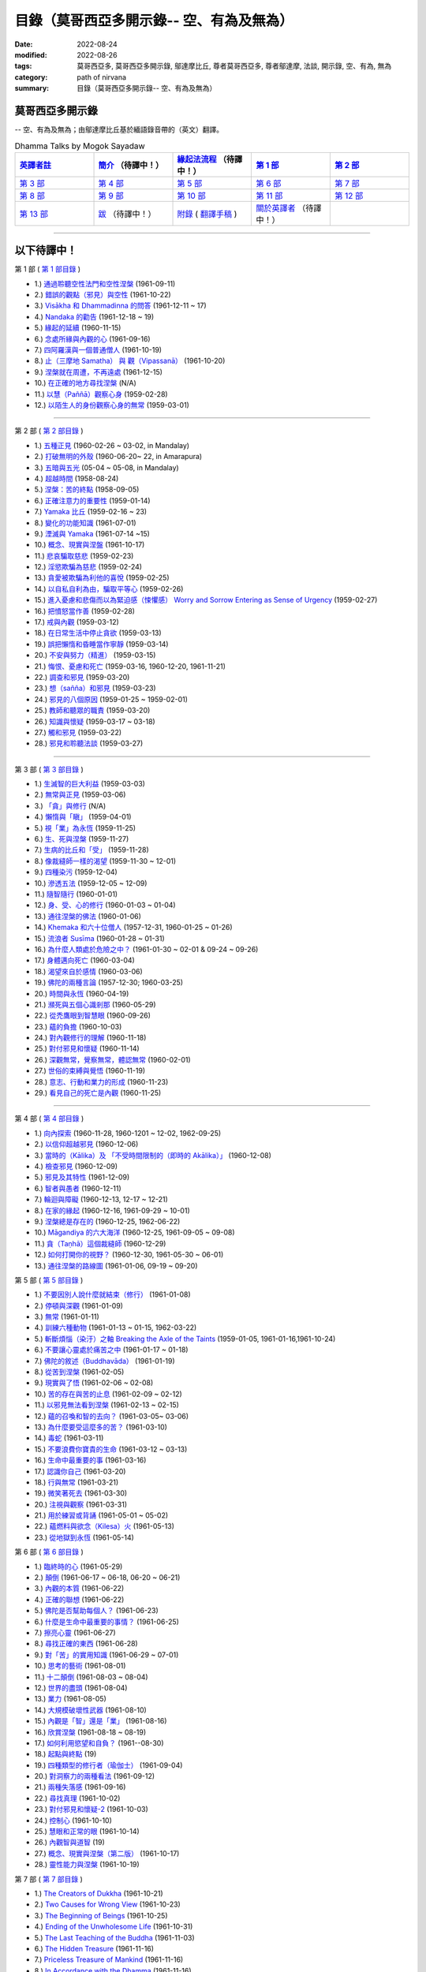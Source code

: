 ============================================
目錄（莫哥西亞多開示錄-- 空、有為及無為）
============================================

:date: 2022-08-24
:modified: 2022-08-26
:tags: 莫哥西亞多, 莫哥西亞多開示錄, 鄔達摩比丘, 尊者莫哥西亞多, 尊者鄔達摩, 法談, 開示錄, 空、有為, 無為
:category: path of nirvana
:summary: 目錄（莫哥西亞多開示錄-- 空、有為及無為）


莫哥西亞多開示錄
~~~~~~~~~~~~~~~~~~~

-- 空、有為及無為；由鄔達摩比丘基於緬語錄音帶的（英文）翻譯。

.. list-table:: Dhamma Talks by Mogok Sayadaw
   :widths: 20 20 20 20 20
   :header-rows: 1

   * - `英譯者註 <{filename}translator-notes-han%zh.rst>`__
     - `簡介 <{filename}introduction-han%zh.rst>`__  （待譯中！）
     - `緣起法流程 <{filename}da-process-han%zh.rst>`__ （待譯中！）
     - `第 1 部`_
     - `第 2 部`_ 
   * - `第 3 部`_
     - `第 4 部`_
     - `第 5 部`_
     - `第 6 部`_
     - `第 7 部`_
   * - `第 8 部`_
     - `第 9 部`_
     - `第 10 部`_
     - `第 11 部`_
     - `第 12 部`_
   * - `第 13 部`_
     - `跋 <{filename}postscript-han%zh.rst>`__ （待譯中！）
     - `附錄 <{filename}appendix-han%zh.rst>`__ ( `翻譯手稿 <{filename}../dhamma-talks-by-mogok-sayadaw/translation-manuscript%zh.rst>`__ )
     - `關於英譯者`_  （待譯中！）
     - 

---------------------------

以下待譯中！
~~~~~~~~~~~~~~

_`第 1 部` ( `第 1 部目錄 <{filename}pt01-content-of-part01-han%zh.rst>`_ )

- 1.) `通過聆聽空性法門和空性涅槃 <{filename}pt01-01-emptiness-dhamma-and-emptiness-nibbana-han%zh.rst>`_ (1961-09-11)

- 2.) `錯誤的觀點（邪見）與空性 <{filename}pt01-02-wrong-view-and-emptiness-han%zh.rst>`_ (1961-10-22)

- 3.) `Visākha 和 Dhammadinna 的問答 <{filename}pt01-03-questions-and-answers-by-visakha-and-dhammadinna-han%zh.rst>`_ (1961-12-11 ~ 17)

- 4.) `Nandaka 的勸告 <{filename}pt01-04-nandaka-s-exhortation-han%zh.rst>`_ (1961-12-18 ~ 19)

- 5.) `緣起的延續 <{filename}pt01-05-continuation-of-dependent-arising-han%zh.rst>`_ (1960-11-15)

- 6.) `念處所緣與內觀的心 <{filename}pt01-06-satipathana-objects-and-the-contemplative-mind-han%zh.rst>`_ (1961-09-16)

- 7.) `四阿羅漢與一個普通僧人 <{filename}pt01-07-four-arahants-and-an-ordinary-monk-han%zh.rst>`_ (1961-10-19)

- 8.) `止（三摩地 Samatha） 與 觀（Vipassanā） <{filename}pt01-08-samatha-and-vipassana-han%zh.rst>`_ (1961-10-20)

- 9.) `涅槃就在周遭，不再遠處 <{filename}pt01-09-nibbana-is-near-not-far-away-han%zh.rst>`_ (1961-12-15)

- 10.) `在正確的地方尋找涅槃 <{filename}pt01-10-looking-for-nibbana-at-the-right-place-han%zh.rst>`_ (N/A)

- 11.) `以慧（Paññā）觀察心身 <{filename}pt01-11-observe-the-mind-body-with-panna-han%zh.rst>`_ (1959-02-28)

- 12.) `以陌生人的身份觀察心身的無常 <{filename}pt01-12-observe-the-impermanence-of-mind-body-as-a-stranger-han%zh.rst>`_ (1959-03-01)

------

_`第 2 部` ( `第 2 部目錄 <{filename}pt02-content-of-part02-han%zh.rst>`_ )

- 1.) `五種正見 <{filename}pt02-01-five-kinds-of-right-view-han%zh.rst>`_ (1960-02-26 ~ 03-02, in Mandalay)

- 2.) `打破無明的外殼 <{filename}pt02-02-breaking-the-shells-of-ignorance-han%zh.rst>`_ (1960-06-20~ 22, in Amarapura)

- 3.) `五暗與五光 <{filename}pt02-03-five-darkness-five-lights-han%zh.rst>`_ (05-04 ~ 05-08, in Mandalay)

- 4.) `超越時間 <{filename}pt02-04-transcending-time-han%zh.rst>`_ (1958-08-24)

- 5.) `涅槃：苦的終點 <{filename}pt02-05-nibbana-the-ending-of-dukkha-han%zh.rst>`_ (1958-09-05)

- 6.) `正確注意力的重要性 <{filename}pt02-06-important-of-right-attention-han%zh.rst>`_ (1959-01-14)

- 7.) `Yamaka 比丘 <{filename}pt02-07-bhikkhu-yamaka-han%zh.rst>`_ (1959-02-16 ~ 23)

- 8.) `變化的功能知識 <{filename}pt02-08-functional-knowledge-of-change-han%zh.rst>`_ (1961-07-01)

- 9.) `湮滅與 Yamaka <{filename}pt02-09-annihilation-and-yamaka-han%zh.rst>`_ (1961-07-14 ~15)

- 10.) `概念、現實與涅盤 <{filename}pt02-10-concept-reality-and-nibbana-han%zh.rst>`_ (1961-10-17)

- 11.) `悲哀騙取慈悲 <{filename}pt02-11-sorrow-deceiving-as-compassion-han%zh.rst>`_ (1959-02-23)

- 12.) `淫慾欺騙為慈悲 <{filename}pt02-12-lust-deceiving-as-lovingkindness-han%zh.rst>`_ (1959-02-24)

- 13.) `貪愛被欺騙為利他的喜悅 <{filename}pt02-13-tanha-deceiving-as-altruistic-joy-han%zh.rst>`_ (1959-02-25)

- 14.) `以自私自利為由，騙取平等心 <{filename}pt02-14-selfishness-deceiving-as-equanimity-han%zh.rst>`_ (1959-02-26)

- 15.) `進入憂慮和悲傷而以為緊迫感（悚懼感） Worry and Sorrow Entering as Sense of Urgency <{filename}pt02-15-worry-and-sorrow-entering-as-sense-of-urgency-han%zh.rst>`_ (1959-02-27)

- 16.) `把憤怒當作善 <{filename}pt02-16-take-anger-as-wholesome-han%zh.rst>`_ (1959-02-28)

- 17.) `戒與內觀 <{filename}pt02-17-sila-and-vipassana-han%zh.rst>`_ (1959-03-12)

- 18.) `在日常生活中停止貪欲 <{filename}pt02-18-to-stop-craving-in-everyday-life-han%zh.rst>`_ (1959-03-13)

- 19.) `誤把懶惰和昏睡當作寧靜 <{filename}pt02-19-mistaken-sloth-and-torpor-as-serenity-han%zh.rst>`_ (1959-03-14)

- 20.) `不安與努力（精進） <{filename}pt02-20-restlessness-and-effort-han%zh.rst>`_ (1959-03-15)

- 21.) `悔恨、憂慮和死亡 <{filename}pt02-21-remorse-worry-and-dying-han%zh.rst>`_ (1959-03-16, 1960-12-20, 1961-11-21)

- 22.) `調查和邪見 <{filename}pt02-22-investigation-and-wrong-views-han%zh.rst>`_ (1959-03-20)

- 23.) `想（sañña）和邪見 <{filename}pt02-23-perception-and-wrong-views-han%zh.rst>`_ (1959-03-23)

- 24.) `邪見的八個原因 <{filename}pt02-24-eight-causes-of-wrong-views-han%zh.rst>`_ (1959-01-25 ~ 1959-02-01)

- 25.) `教師和聽眾的職責 <{filename}pt02-25-duties-of-teacher-and-listener-han%zh.rst>`_ (1959-03-20)

- 26.) `知識與懷疑 <{filename}pt02-26-knowledge-and-doubt-han%zh.rst>`_ (1959-03-17 ~ 03-18)

- 27.) `觸和邪見 <{filename}pt02-27-contact-and-wrong-view-han%zh.rst>`_ (1959-03-22)

- 28.) `邪見和聆聽法談 <{filename}pt02-28-wrong-viewand-listening-talks-han%zh.rst>`_ (1959-03-27)

------

_`第 3 部` ( `第 3 部目錄 <{filename}pt03-content-of-part03-han%zh.rst>`_ )

- 1.) `生滅智的巨大利益 <{filename}pt03-01-great-benefit-of-udayabbhaya-nana-han%zh.rst>`_ (1959-03-03)

- 2.) `無常與正見 <{filename}pt03-02-impermanence-and-right-view-han%zh.rst>`_ (1959-03-06)

- 3.) `「貪」與修行 <{filename}pt03-03-tanha-and-practice-han%zh.rst>`_ (N/A)

- 4.) `懶惰與「瞋」 <{filename}pt03-04-laziness-and-dosa-han%zh.rst>`_ (1959-04-01)

- 5.) `視「業」為永恆 <{filename}pt03-05-take-kamma-as-permanence-han%zh.rst>`_ (1959-11-25)

- 6.) `生、死與涅槃 <{filename}pt03-06-birth-death-and-nibbana-han%zh.rst>`_ (1959-11-27)

- 7.) `生病的比丘和「受」 <{filename}pt03-07-sick-bhikkhu-and-vedana-han%zh.rst>`_ (1959-11-28)

- 8.) `像裁縫師一樣的渴望 <{filename}pt03-08-craving-like-a-tailor-han%zh.rst>`_ (1959-11-30 ~ 12-01)

- 9.) `四種染污 <{filename}pt03-09-four-taints-han%zh.rst>`_ (1959-12-04)

- 10.) `滲透五法 <{filename}pt03-10-penetration-of-the-five-dhamma-han%zh.rst>`_ (1959-12-05 ~ 12-09)

- 11.) `隨智隨行 <{filename}pt03-11-follow-behind-with-knowing-han%zh.rst>`_ (1960-01-01)

- 12.) `身、受、心的修行 <{filename}pt03-12-practice-on-the-body-feeling-and-mind-han%zh.rst>`_ (1960-01-03 ~ 01-04)

- 13.) `通往涅槃的佛法 <{filename}pt03-13-dhamma-to-nibbana-han%zh.rst>`_ (1960-01-06)

- 14.) `Khemaka 和六十位僧人 <{filename}pt03-14-khemaka-and-the-sixty-monks-han%zh.rst>`_ (1957-12-31, 1960-01-25 ~ 01-26)

- 15.) `流浪者 Susīma <{filename}pt03-15-susima-the-wanderer-han%zh.rst>`_ (1960-01-28 ~ 01-31)

- 16.) `為什麼人類處於危險之中？ <{filename}pt03-16-why-human-beings-in-dangers-han%zh.rst>`_ (1961-01-30 ~ 02-01 & 09-24 ~ 09-26)

- 17.) `身體邁向死亡 <{filename}pt03-17-body-moving-towards-death-han%zh.rst>`_ (1960-03-04)

- 18.) `渴望來自於感情 <{filename}pt03-18-craving-come-from-affection-han%zh.rst>`_ (1960-03-06)

- 19.) `佛陀的兩種言論 <{filename}pt03-19-two-kinds-of-speech-of-the-buddha-han%zh.rst>`_ (1957-12-30; 1960-03-25)

- 20.) `時間與永恆 <{filename}pt03-20-time-and-timelessness-han%zh.rst>`_ (1960-04-19)

- 21.) `瀕死與五個心識剎那 <{filename}pt03-21-near-death-and-the-five-mind-moments-han%zh.rst>`_ (1960-05-29)

- 22.) `從禿鷹眼到智慧眼 <{filename}pt03-22-from-vulture-eye-to-wisdom-eye-han%zh.rst>`_ (1960-09-26)

- 23.) `蘊的負擔 <{filename}pt03-23-burden-of-the-khandhas-han%zh.rst>`_ (1960-10-03)

- 24.) `對內觀修行的理解 <{filename}pt03-24-understanding-of-insight-practice-han%zh.rst>`_ (1960-11-18)

- 25.) `對付邪見和懷疑 <{filename}pt03-25-to-deal-with-wrong-viewand-doubt-han%zh.rst>`_ (1960-11-14)

- 26.) `深觀無常，覺察無常，體認無常 <{filename}pt03-26-contemplate-anicca-perceive-anicca-and-know-anicca-han%zh.rst>`_ (1960-02-01)

- 27.) `世俗的束縛與覺悟 <{filename}pt03-27-worldly-fetters-and-realization-han%zh.rst>`_ (1960-11-19)

- 28.) `意志、行動和業力的形成 <{filename}pt03-28-volition-action-and-kammic-formation-han%zh.rst>`_ (1960-11-23)

- 29.) `看見自己的死亡是內觀 <{filename}pt03-29-seeing-ones-own-death-is-vipassana-han%zh.rst>`_ (1960-11-25)

------

_`第 4 部` ( `第 4 部目錄 <{filename}pt04-content-of-part04-han%zh.rst>`_ )

- 1.) `向內探索 <{filename}pt04-01-inward-exploration-han%zh.rst>`_ (1960-11-28, 1960-1201 ~ 12-02, 1962-09-25)

- 2.) `以信仰超越邪見 <{filename}pt04-02-with-faith-transcend-wrong-view-han%zh.rst>`_ (1960-12-06)

- 3.) `當時的（Kālika）及 「不受時間限制的（即時的 Akālika）」 <{filename}pt04-03-time-comsuming-and-timeless-kalika-and-akalika-han%zh.rst>`_ (1960-12-08)

- 4.) `檢查邪見 <{filename}pt04-04-checking-for-wrong-views-han%zh.rst>`_ (1960-12-09)

- 5.) `邪見及其特性 <{filename}pt04-05-wrong-views-and-characters-han%zh.rst>`_ (1961-12-09)

- 6.) `智者與愚者 <{filename}pt04-06-the-wise-and-the-fool-han%zh.rst>`_ (1960-12-11)

- 7.) `輪迴與障礙 <{filename}pt04-07-samsara-and-the-hindrances-han%zh.rst>`_ (1960-12-13, 12-17 ~ 12-21)

- 8.) `在家的緣起 <{filename}pt04-08-dependent-origination-at-home-han%zh.rst>`_ (1960-12-16, 1961-09-29 ~ 10-01)

- 9.) `涅槃總是存在的 <{filename}pt04-09-nibbana-always-exist-han%zh.rst>`_ (1960-12-25, 1962-06-22)

- 10.) `Māgandiya 的六大海洋 <{filename}pt04-10-the-six-oceans-of-magandiya-han%zh.rst>`_ (1960-12-25, 1961-09-05 ~ 09-08)

- 11.) `貪（Taṇhā）這個裁縫師 <{filename}pt04-11-tanha-the-tailor-han%zh.rst>`_ (1960-12-29)

- 12.) `如何打開你的視野？ <{filename}pt04-12-how-to-open-your-eye-han%zh.rst>`_ (1960-12-30, 1961-05-30 ~ 06-01)

- 13.) `通往涅槃的路線圖 <{filename}pt04-13-the-road-map-to-nibbana-han%zh.rst>`_ (1961-01-06, 09-19 ~ 09-20)

_`第 5 部` ( `第 5 部目錄 <{filename}pt05-content-of-part05-han%zh.rst>`_ )

- 1.) `不要因別人說什麼就結束（修行） <{filename}pt05-01-dont-end-up-at-what-others-say-han%zh.rst>`_ (1961-01-08)

- 2.) `停頓與深觀 <{filename}pt05-02-stopping-and-contemplation-han%zh.rst>`_ (1961-01-09)

- 3.) `無常 <{filename}pt05-03-impermanence-han%zh.rst>`_ (1961-01-11)

- 4.) `訓練六種動物 <{filename}pt05-04-training-the-six-animals-han%zh.rst>`_ (1961-01-13 ~ 01-15, 1962-03-22)

- 5.) `斬斷煩惱（染汙）之軸 Breaking the Axle of the Taints <{filename}pt05-05-breaking-the-axle-of-the-taints-han%zh.rst>`_ (1959-01-05, 1961-01-16,1961-10-24)

- 6.) `不要讓心靈處於痛苦之中 <{filename}pt05-06-dont-let-the-mind-in-pain-han%zh.rst>`_ (1961-01-17 ~ 01-18)

- 7.) `佛陀的敘述（Buddhavāda） <{filename}pt05-07-buddhavada-han%zh.rst>`_ (1961-01-19)

- 8.) `從苦到涅槃 <{filename}pt05-08-from-dukkha-to-nibbana-han%zh.rst>`_ (1961-02-05)

- 9.) `現實與了悟 <{filename}pt05-09-the-reality-and-the-knowing-han%zh.rst>`_ (1961-02-06 ~ 02-08)

- 10.) `苦的存在與苦的止息 <{filename}pt05-10-dukkha-exist-and-dukkha-cease-han%zh.rst>`_ (1961-02-09 ~ 02-12)

- 11.) `以邪見無法看到涅槃 <{filename}pt05-11-cant-see-nibbana-with-wrong-view-han%zh.rst>`_ (1961-02-13 ~ 02-15)

- 12.) `蘊的召喚和智的去向？ <{filename}pt05-12-khandha-calling-and-nana-going-han%zh.rst>`_ (1961-03-05~ 03-06)

- 13.) `為什麼要受這麼多的苦？ <{filename}pt05-13-why-suffer-so-much-han%zh.rst>`_ (1961-03-10)

- 14.) `毒蛇 <{filename}pt05-14-a-poisonous-snake-han%zh.rst>`_ (1961-03-11)

- 15.) `不要浪費你寶貴的生命 <{filename}pt05-15-dont-waste-your-precious-life-han%zh.rst>`_ (1961-03-12 ~ 03-13)

- 16.) `生命中最重要的事 <{filename}pt05-16-the-most-important-thing-in-life-han%zh.rst>`_ (1961-03-16)

- 17.) `認識你自己 <{filename}pt05-17-to-know-yourself-han%zh.rst>`_ (1961-03-20)

- 18.) `行與無常 <{filename}pt05-18-formation-and-impermanence-han%zh.rst>`_ (1961-03-21)

- 19.) `微笑著死去 <{filename}pt05-19-dying-with-smile-han%zh.rst>`_ (1961-03-30)

- 20.) `注視與觀察 <{filename}pt05-20-watching-and-observing-han%zh.rst>`_ (1961-03-31)

- 21.) `用於練習或背誦 <{filename}pt05-21-for-practice-or-reciting-han%zh.rst>`_ (1961-05-01 ~ 05-02)

- 22.) `蘊燃料與欲念（Kilesa）火 <{filename}pt05-22-khandha-fuel-with-kilesa-fire-han%zh.rst>`_ (1961-05-13)

- 23.) `從地獄到永恆 <{filename}pt05-23-from-hell-to-eternity-han%zh.rst>`_ (1961-05-14)

_`第 6 部` ( `第 6 部目錄 <{filename}pt06-content-of-part06-han%zh.rst>`_ )

- 1.) `臨終時的心 <{filename}pt06-01-the-mind-at-dying-han%zh.rst>`_ (1961-05-29)

- 2.) `顛倒 <{filename}pt06-02-perversions-han%zh.rst>`_ (1961-06-17 ~ 06-18, 06-20 ~ 06-21)

- 3.) `內觀的本質 <{filename}pt06-03-the-nature-of-vipassana-han%zh.rst>`_ (1961-06-22)

- 4.) `正確的聯想 <{filename}pt06-04-the-right-association-han%zh.rst>`_ (1961-06-22)

- 5.) `佛陀是否幫助每個人？ <{filename}pt06-05-did-the-buddha-help-everyone-han%zh.rst>`_ (1961-06-23)

- 6.) `什麼是生命中最重要的事情？ <{filename}pt06-06-what-is-the-most-important-thing-in-life-han%zh.rst>`_ (1961-06-25)

- 7.) `擦亮心靈 <{filename}pt06-07-polishing-the-mind-han%zh.rst>`_ (1961-06-27)

- 8.) `尋找正確的東西 <{filename}pt06-08-searching-for-the-right-things-han%zh.rst>`_ (1961-06-28)

- 9.) `對「苦」的實用知識 <{filename}pt06-09-practical-knowledge-of-dukkha-han%zh.rst>`_ (1961-06-29 ~ 07-01)

- 10.) `思考的藝術 <{filename}pt06-10-the-art-of-thinking-han%zh.rst>`_ (1961-08-01)

- 11.) `十二顛倒 <{filename}pt06-11-twelve-perversions-han%zh.rst>`_ (1961-08-03 ~ 08-04)

- 12.) `世界的盡頭 <{filename}pt06-12-the-end-of-the-world-han%zh.rst>`_ (1961-08-04)

- 13.) `業力 <{filename}pt06-13-kammic-energy-han%zh.rst>`_ (1961-08-05)

- 14.) `大規模破壞性武器 <{filename}pt06-14-weapon-of-mass-destruction-han%zh.rst>`_ (1961-08-10)

- 15.) `內觀是「智」還是「業」 <{filename}pt06-15-vipassana-is-knowledge-or-action-han%zh.rst>`_ (1961-08-16) 

- 16.) `欣賞涅槃 <{filename}pt06-16-appreciation-of-nibbana-han%zh.rst>`_ (1961-08-18 ~ 08-19)

- 17.) `如何利用慾望和自負？ <{filename}pt06-17-how-to-use-desire-and-conceit-han%zh.rst>`_ (1961--08-30)

- 18.) `起點與終點 <{filename}pt06-18-beginning-and-ending-han%zh.rst>`_ (19)

- 19.) `四種類型的修行者（瑜伽士） <{filename}pt06-19-four-types-of-yogi-han%zh.rst>`_ (1961-09-04)

- 20.) `對洞察力的兩種看法 <{filename}pt06-20-two-views-on-insight-han%zh.rst>`_ (1961-09-12)

- 21.) `兩種失落感 <{filename}pt06-21-two-kinds-of-disenchantment-han%zh.rst>`_ (1961-09-16)

- 22.) `尋找真理 <{filename}pt06-22-searching-for-the-truth-han%zh.rst>`_ (1961-10-02)

- 23.) `對付邪見和懷疑-2 <{filename}pt06-23-dealing-with-wrong-view-and-doubt-han%zh.rst>`_ (1961-10-03)

- 24.) `控制心 <{filename}pt06-24-controlling-the-mind-han%zh.rst>`_ (1961-10-10)

- 25.) `慧眼和正常的眼 <{filename}pt06-25-nana-eye-and-normal-eye-han%zh.rst>`_ (1961-10-14)

- 26.) `內觀智與道智 <{filename}pt06-26-insight-knowledge-and-path-knowledge-han%zh.rst>`_ (19)

- 27.) `概念、現實與涅槃（第二版） <{filename}pt06-27-concept-reality-and-nibbana-han%zh.rst>`_ (1961-10-17)

- 28.) `靈性能力與涅槃 <{filename}pt06-28-spiritual-faculties-and-nibbana-han%zh.rst>`_ (1961-10-19)

_`第 7 部` ( `第 7 部目錄 <{filename}pt07-content-of-part07-han%zh.rst>`_ )

- 1.) `The Creators of Dukkha <{filename}pt07-01-the-creators-of-dukkha-han%zh.rst>`_ (1961-10-21)

- 2.) `Two Causes for Wrong View <{filename}pt07-02-two-causes-for-wrong-view-han%zh.rst>`_ (1961-10-23)

- 3.) `The Beginning of Beings <{filename}pt07-03-beginning-of-beings-han%zh.rst>`_ (1961-10-25)

- 4.) `Ending of the Unwholesome Life <{filename}pt07-04-ending-of-the-unwholesome-life-han%zh.rst>`_ (1961-10-31)

- 5.) `The Last Teaching of the Buddha <{filename}pt07-05-the-last-teaching-of-the-buddha-han%zh.rst>`_ (1961-11-03)

- 6.) `The Hidden Treasure <{filename}pt07-06-hidden-treasure-han%zh.rst>`_ (1961-11-16)

- 7.) `Priceless Treasure of Mankind <{filename}pt07-07-priceless-treasure-of-mankind-han%zh.rst>`_ (1961-11-16)

- 8.) `In Accordance with the Dhamma <{filename}pt07-08-in-accordance-with-the-dhamma-han%zh.rst>`_ (1961-11-16)

- 9.) `Perform A Dāna Properly <{filename}pt07-09-perform-adana-properly-han%zh.rst>`_ (1961-11-22)

- 10.) `Dāna and Ending of Dukkha <{filename}pt07-10-dana-and-the-ending-of-dukkha-han%zh.rst>`_ (1961-11-22)

- 11.) `Two Guardians of Hells <{filename}pt07-11-two-guardians-of-hells-han%zh.rst>`_ (1961-11-23)

- 12.) `Can't Rely on the Outside Power <{filename}pt07-12-cannot-rely-on-the-outside-power-han%zh.rst>`_ (1961-11-23)

- 13.) `Dukkha and the End of Dukkha <{filename}pt07-13-dukkha-and-the-end-of-dukkha-han%zh.rst>`_ (1961-11-24)

- 14.) `Important of Feeling <{filename}pt07-14-importance-of-feeling-han%zh.rst>`_ (1961-11-25)

- 15.) `Tanhā and Kamma <{filename}pt07-15-craving-and-action-han%zh.rst>`_ (1961-11-28)

- 16.) `Three Cups of Medicine and the Crazy Beings <{filename}pt07-16-three-cups-of-medicine-and-the-crazy-beings-han%zh.rst>`_ (1961-11-30)

- 17.) `Stream-Enterer and the Perversions <{filename}pt07-17-stream-enterer-and-the-inversions-han%zh.rst>`_ (1961-11-30)

- 18.) `Breaking the Collar <{filename}pt07-18-breaking-the-collar-han%zh.rst>`_ (1961-11-30)

- 19.) `Frightening Wrong View <{filename}pt07-19-frightening-wrong-view-han%zh.rst>`_ (1961-12-05)

- 20.) `How To Pay your Debts? <{filename}pt07-20-how-to-pay-your-debts-han%zh.rst>`_ (1961-12-07)

- 21.) `Do Buddhists Have Wrong Views? <{filename}pt07-21-do-buddhists-have-wrong-views-han%zh.rst>`_ (1961-12-06)

- 22.) `Compassion with Wrong View <{filename}pt07-22-compassion-with-wrong-view-han%zh.rst>`_ (1961-12-08)

- 23.) `The Paths of the Wise and the Fool <{filename}pt07-23-the-paths-of-the-wise-and-the-fool-han%zh.rst>`_ (1961-12-10)

- 24.) `Searching for the Source <{filename}pt07-24-searching-for-the-source-han%zh.rst>`_ (1961-12-11)

- 25.) `The Three Knowledges in the Suttas <{filename}pt07-25-three-knowledges-in-the-suttas-han%zh.rst>`_ (1961-12-15)

- 26.) `The Doctrine of the Buddha <{filename}pt07-26-the-doctrine-of-the-buddha-han%zh.rst>`_ (1961-12-16)

- 27.) `Unwise Attention and Sufferings <{filename}pt07-27-unwise-attention-and-sufferings-han%zh.rst>`_ (1961-12-17)

- 28.) `Craving Overrule Actions <{filename}pt07-28-craving-overrules-actions-han%zh.rst>`_ (1961-12-18)

- 29.) `Conditioned and Unconditioned <{filename}pt07-29-conditioned-and-unconditioned-han%zh.rst>`_ (1962-02-22)

_`第 8 部` ( `第 8 部目錄 <{filename}pt08-content-of-part08-han%zh.rst>`_ )

- 1.) `The Three Words <{filename}pt08-01-three-worlds-han%zh.rst>`_ (1962-02-15 ~ 02-21)

- 2.) `Are You the Wise or the Fool? <{filename}pt08-02-are-you-the-wise-or-the-fool-han%zh.rst>`_ (1962-03-05, 03-06)

- 3.) `The Power of the Dhamma <{filename}pt08-03-power-of-the-dhamma-han%zh.rst>`_ (1962-03-14)

- 4.) `To Nibbāna Without New Kammas <{filename}pt08-04-to-nibbana-without-new-kammas-han%zh.rst>`_ (1962-03-15)

- 5.) `Negligence and Suffering <{filename}pt08-05-negligence-and-suffering-han%zh.rst>`_ (1962-03-23, 03-24)

- 6.) `On Anatta <{filename}pt08-06-on-anatta-han%zh.rst>`_ (1962-04-19, 04-19)

- 7.) `Two Causes of No Realization <{filename}pt08-07-two-causes-of-no-realization-han%zh.rst>`_ (1962-04-21)

- 8.) `With Tanhā and Māna to Nibbāna <{filename}pt08-08-with-tanha-and-mana-to-nibbana-han%zh.rst>`_ (1962-05-13)

- 9.) `The Extension of Saṁsāra <{filename}pt08-09-extension-of-samsara-han%zh.rst>`_ (1962-05-15)

- 10.) `With Kilesa Sap, No Real Happiness <{filename}pt08-10-with-kilesa-sap-no-real-happiness-han%zh.rst>`_ (1962-05-29)

- 11.) `Unwise Attention and Prayers <{filename}pt08-11-unwise-attention-and-prayers-han%zh.rst>`_ (1962-06-04)

- 12.) `Truth Is in the Khandha <{filename}pt08-12-truth-is-in-the-khandha-han%zh.rst>`_ (1962--06-15)

- 13.) `Nibbāna Is the Foremost Happiness <{filename}pt08-13-nibbana-is-the-foremost-happiness-han%zh.rst>`_ (1962-06-15)

- 14.) `To Have Compassion and Wisdom for Oneself <{filename}pt08-14-to-has-compassion-and-wisdom-for-oneself-han%zh.rst>`_ (1962-06-16)

- 15.) `About the Mind <{filename}pt08-15-about-the-mind-han%zh.rst>`_ (1962-06-17)

- 16.) `On Nibbānan <{filename}pt08-16-on-nibbana-han%zh.rst>`_ (1962-06-18)

- 17.) `Two Different Dhammas <{filename}pt08-17-two-different-dhammas-han%zh.rst>`_ (1962-06-20)

- 18.) `Two Knowledge of the Truth <{filename}pt08-18-two-knowledges-of-the-truth-han%zh.rst>`_ (1962-06-21)

- 19.) `Right Association <{filename}pt08-19-right-association-han%zh.rst>`_ (1962-06-22)

- 20.) `The Importance of Knowing the Truth <{filename}pt08-20-importance-of-knowing-the-truth-han%zh.rst>`_ (1962-07-08)

- 21.) `Answer To A Buddhist <{filename}pt08-21-answer-to-a-buddhist-han%zh.rst>`_ (1962-07-10)

- 22.) `Three Steps to Nibbāna <{filename}pt08-22-three-steps-to-nibbana-han%zh.rst>`_ (1962-07-08 ~ 07-10)

- 23.) `Wrong View on Nibbāna <{filename}pt08-23-wrong-view-on-nibbana-han%zh.rst>`_ (1962-07-11,  07-12)

_`第 9 部` ( `第 9 部目錄 <{filename}pt09-content-of-part09-han%zh.rst>`_ )

- 1.) `The Dangers of Wrong Knowledge <{filename}pt09-01-the-dangers-of-wrong-knowledge-han%zh.rst>`_ (1962-07-31)

- 2.) `Non-conflict and Non-attachment <{filename}pt09-02-non-conflict-and-non-attachment-han%zh.rst>`_ (1962-08-08)

- 3.) `Development with Contemplation <{filename}pt09-03-development-with-contemplation-han%zh.rst>`_ (1962-08-08)

- 4.) `Mountains of Bones and Oceans of Blood <{filename}pt09-04-mountains-of-bones-and-oceans-of-blood-han%zh.rst>`_ (1962-09-02 ~ 09-03)

- 5.) `The Simile for Nibbāna <{filename}pt09-05-a-simile-for-nibbana-han%zh.rst>`_ (1962-09-07)

- 6.) `Contemplation on Annatta <{filename}pt09-06-contemplation-on-anatta-han%zh.rst>`_ (1962-09-16)

- 7.) `Cessation of the Taints <{filename}pt09-07-cessation-of-the-taints-han%zh.rst>`_ (1962-09-19)

- 8.) `Are You Worshipping Wrong Views? <{filename}pt09-08-are-you-worshipping-wrong-views-han%zh.rst>`_ (1962-09-20)

- 9.) `Body and Mental Pains <{filename}pt09-09-body-and-mental-pains-han%zh.rst>`_ (1962-09-22)

- 10.) `How to Die with Feelings? <{filename}pt09-10-how-to-die-with-feelings-han%zh.rst>`_ (1962-09-23, 09-24)

- 11.) `Should Know One's Value <{filename}pt09-11-should-know-ones-value-han%zh.rst>`_ (1962-09-26)

- 12.) `Mistaken with Nibbāna <{filename}pt09-12-mistaken-with-nibbana-han%zh.rst>`_ (1962-10-04 ~ 10-05)

- 13.) `Rely on Dhamma, Not Outside Power <{filename}pt09-13-rely-on-dhamma-not-outside-power-han%zh.rst>`_ (1962-10-07)

- 14.) `The Murderers <{filename}pt09-14-the-murderers-han%zh.rst>`_ (1962-10-08)

- 15.) `Fall in Love with Dukkha <{filename}pt09-15-fall-in-love-with-dukkha-han%zh.rst>`_ (1962-10-09)

- 16.) `Why Become Living Beings? <{filename}pt09-16-why-become-living-beings-han%zh.rst>`_ (1962-10-09)

- 17.) `Disenchantment with the Monkey <{filename}pt09-17-disenchantment-with-the-monkey-han%zh.rst>`_ (1962-10-10)

- 18.) `How to Perform Dāna? <{filename}pt09-18-how-to-perform-dana-han%zh.rst>`_ (1962-10-12)

- 19.) `Staying with the Truly Reliable Dhamma <{filename}pt09-19-staying-with-the-truly-reliable-dhamma-han%zh.rst>`_ (1962-10-15)

- 20.) `On Vipassanā̄ Bhavana <{filename}pt09-20-on-vipassana-bhavana-han%zh.rst>`_ (1961-09-01 ~ 09-02)

- 21.) `Wrong View on Kamma <{filename}pt09-21-wrong-view-on-kamma-han%zh.rst>`_ (1961-09-21, 09-22)

- 22.) `The Source of Great Sufferings <{filename}pt09-22-the-source-of-great-sufferings-han%zh.rst>`_ (1961-10-04)

- 23.) `The Important of Anicca <{filename}pt09-23-the-important-of-anicca-han%zh.rst>`_ (no date)

- 24.) `Wholesome Kamma with Knowledge <{filename}pt09-24-wholesome-kamma-with-knowledge-han%zh.rst>`_ (1960-12-09)

- 25.) `Wrong View, Dukkha and Nibbāna <{filename}pt09-25-wrong-view-dukkha-and-nibbana-han%zh.rst>`_ (1960-10-10)

- 26.) `Importance of the Truth of Dukkha <{filename}pt09-26-importance-of-the-truth-of-dukkha-han%zh.rst>`_ (1960-12-11)

- 27.) `From Ignorance to Knowledge <{filename}pt09-27-from-ignorance-to-knowledge-han%zh.rst>`_ (1960-12-12)

_`第 10 部` ( `第 10 部目錄 <{filename}pt10-content-of-part10-han%zh.rst>`_ )

- 1.) `The Middle Way <{filename}pt10-01-the-middle-way-han%zh.rst>`_ (1960-12-13)

- 2.) `Correct One's Mistakes in Time <{filename}pt10-02-correct-ones-mistakes-in-time-han%zh.rst>`_ (1960-12-18)

- 3.) `Are You A Fool? <{filename}pt10-03-are-you-a-fool-han%zh.rst>`_ (1960-12-18)

- 4.) `Our Murderers <{filename}pt10-04-our-murderers-han%zh.rst>`_ (1960-12-25)

- 5.) `The Four Noble Truths <{filename}pt10-05-the-four-noble-truths-han%zh.rst>`_ (1957-12-06 ~ 12-25)

- 6.) `Pay Your Debts with Knowledge <{filename}pt10-06-pay-your-debts-with-knowledge-han%zh.rst>`_ (1960-12-28)

- 7.) `Protecting Your Mind <{filename}pt10-07-protecting-your-mind-han%zh.rst>`_ (1960-12-31)

- 8.) `The Creator: the Deceitful Mind <{filename}pt10-08-the-creator-the-deceitful-mind-han%zh.rst>`_ (1961-01-01 ~ 01-05)

- 9.) `Wise Attention and Effort <{filename}pt10-09-wise-attention-and-effort-han%zh.rst>`_ (1961-01-09)

- 10.) `Rust Corrodes the Iron <{filename}pt10-10-rust-corrodes-the-iron-han%zh.rst>`_ (1961-01-10)

- 11.) `To Nibbāna with One Dhamma <{filename}pt10-11-to-nibbana-with-one-dhamma-han%zh.rst>`_ (1961-01-11)

- 12.) `To Nibbāna with Stopping <{filename}pt10-12-to-nibbana-with-stopping-han%zh.rst>`_ (1961-01-12)

- 13.) `True Refuge <{filename}pt10-13-true-refuge-han%zh.rst>`_ (1961-01-14)

- 14.) `Diseased Body <{filename}pt10-14-the-diseased-body-han%zh.rst>`_ (1961-01-15)

- 15.) `Important of Samadhi <{filename}pt10-15-importance-of-samadhi-han%zh.rst>`_ (1961-01-16)

- 16.) `Craving and Suffering <{filename}pt10-16-craving-and-suffering-han%zh.rst>`_ (1961-01-21)

- 17.) `Fulfilling One's Duty <{filename}pt10-17-fulfilling-ones-duty-han%zh.rst>`_ (1961-05-27)

- 18.) `Impermanent and Taintless <{filename}pt10-18-impermanent-and-taintless-han%zh.rst>`_ (1960-05-30)

- 19.) `Dukkha and Nibbāna <{filename}pt10-19-dukkha-and-nibbana-han%zh.rst>`_ (1960-06-24)

- 20.) `How To Think? <{filename}pt10-20-how-to-think-han%zh.rst>`_ (1960-07-01)

- 21.) `Four Nibbānas <{filename}pt10-21-four-nibbanas-han%zh.rst>`_ (1960-07-01)

- 22.) `On Insight Knowledge <{filename}pt10-22-on-insight-knowledge-han%zh.rst>`_ (1960-11-27)

_`第 11 部` ( `第 11 部目錄 <{filename}pt11-content-of-part11-han%zh.rst>`_ )

- 1.) `No Free Time Is for Sufferings <{filename}pt11-01-no-free-time-is-for-sufferings-han%zh.rst>`_ (1961-02-04)

- 2.) `Who Is Your Creator? <{filename}pt11-02-who-is-your-creator-han%zh.rst>`_ (1961-02-16)

- 3.) `What Is the Most Important Thing? <{filename}pt11-03-what-is-the-most-important-thing-han%zh.rst>`_ (1961-03-19)

- 4.) `The Process of Existing and Not-Existing <{filename}pt11-04-process-of-existing-and-not-existing-han%zh.rst>`_ (1961-08-16)

- 5.) `The End of the World (B) <{filename}pt11-05-the-end-of-the-world-b-han%zh.rst>`_ (1961-10-28)

- 6.) `Why So Many Corpses? <{filename}pt11-06-why-so-many-corpses-han%zh.rst>`_ (1961-12-29)

- 7.) `Dāna and Nibbāna <{filename}pt11-07-dana-and-nibbana-han%zh.rst>`_ (1961-12-05)

- 8.) `Practicing for Dying <{filename}pt11-08-practicing-for-dying-han%zh.rst>`_ (1962-08-11 ~ 08-12)

- 9.) `Seeing Nibbāna with the Pure Mind <{filename}pt11-09-seeing-nibbana-with-the-pure-mind-han%zh.rst>`_ (1962-08-23)

- 10.) `Two Ways of Dying <{filename}pt11-10-two-ways-of-dying-han%zh.rst>`_ (1962-08-29)

- 11.) `Dependency Is Wavering <{filename}pt11-11-dependency-is-wavering-han%zh.rst>`_ (N/A)

- 12.) `The Creator <{filename}pt11-12-the-creator-han%zh.rst>`_ (N/A)

- 13.) `Not a Soul, Only an Intrinsic Nature <{filename}pt11-13-not-a-soul-only-an-intrinsic-nature-han%zh.rst>`_ (N/A)

- 14.) `Why Can't Discern Dukkha? <{filename}pt11-14-why-cannot-discern-dukkha-han%zh.rst>`_ (N/A)

- 15.) `Becoming and Not Becoming <{filename}pt11-15-becoming-and-not-becoming-han%zh.rst>`_ (N/A)

- 16.) `Don't Live and Die with Ignorance <{filename}pt11-16-dont-Live-and-die-with-ignorance-han%zh.rst>`_ (N/A)

- 17.) `Wise Attention and Wisdom <{filename}pt11-17-wise-attention-and-wisdom-han%zh.rst>`_ (N/A)

- 18.) `Human Characters <{filename}pt11-18-human-characters-han%zh.rst>`_ (N/A)

- 19.) `Not Becoming Dog Again <{filename}pt11-19-not-becoming-dog-again-han%zh.rst>`_ (N/A)

- 20.) `Difficult To Know Dukkha and Vedanā <{filename}pt11-20-difficult-to-know-dukkha-and-vedana-han%zh.rst>`_ (N/A)

- 21.) `Bond with Diṭṭhi Rope and Carrying Away by Taṇhā Water <{filename}pt11-21-bond-with-ditthi-rope-and-carrying-away-by-tanha-water-han%zh.rst>`_ (N/A)

- 22.) `Dispelling Diṭṭhi Before Insight <{filename}pt11-22-dispelling-ditthi-before-insight-han%zh.rst>`_ (N/A)

- 23.) `A Noble Life and Practice <{filename}pt11-23-a-noble-life-and-practice-han%zh.rst>`_ (N/A)

- 24.) `Conditioned Phenomena <{filename}pt11-24-conditioned-phenomena-han%zh.rst>`_ (N/A)

- 25.) `Practice Only One <{filename}pt11-25-practice-only-one-han%zh.rst>`_ (N/A)

- 26.) `Deceiving by the Active Mind <{filename}pt11-26-deceiving-by-the-active-mind-han%zh.rst>`_ (N/A)

- 27.) `Ignoble and Noble Searches <{filename}pt11-27-ignoble-and-noble-searches-han%zh.rst>`_ (N/A)

_`第 12 部` ( `第 12 部目錄 <{filename}pt12-content-of-part12-han%zh.rst>`_ )

- 1.) `Khandha Fuel, Kilesa Fire and Nibbāna <{filename}pt12-01-khandha-fuel-kilesa-fire-and-nibbana-han%zh.rst>`_ (N/A)

- 2.) `Penetration of Dukkha <{filename}pt12-02-penetration-of-dukkha-han%zh.rst>`_ (1956-10-15)

- 3.) `Dhamma and Anudhamma <{filename}pt12-03-dhamma-and-anudhamma-han%zh.rst>`_ (1956) (no date but year noted)

- 4.) `Dependent Arising and the Four Noble Truths <{filename}pt12-04-dependent-arising-and-the-four-noble-truths-han%zh.rst>`_ (N/A)

- 5.) `Dependent Arising and the Taints <{filename}pt12-05-dependent-arising-and-the-taints-han%zh.rst>`_ (N/A)

- 6.) `Dangers That the Worldling Can’t Escape <{filename}pt12-06-dangers-that-the-worldlings-cannot-escape-han%zh.rst>`_ (N/A)

- 7.) `Just Intrinsic Nature <{filename}pt12-07-just-intrinsic-nature-han%zh.rst>`_ (N/A)

- 8.) `Ignorance and Craving <{filename}pt12-08-ignorance-and-craving-han%zh.rst>`_ (N/A)

- 9.) `Everyone Is a Thief <{filename}pt12-09-everyone-is-a-thief-han%zh.rst>`_ (N/A)

- 10.) `Concept, Reality and Wise Attention <{filename}pt12-10-concept-reality-and-wise-attention-han%zh.rst>`_ (N/A)

- 11.) `Simple and Direct (B) <{filename}pt12-11-simple-and-direct-han%zh.rst>`_ (N/A)

- 12.) `Insight for Everyone <{filename}pt12-12-insight-for-everyone-han%zh.rst>`_ (N/A)

- 13.) `Dying and Undying <{filename}pt12-13-dying-and-undying-han%zh.rst>`_ (N/A)

- 14.) `The Burdened Khandha <{filename}pt12-14-burdened-khandha-han%zh.rst>`_ (N/A)

- 15.) `Time and Timeless <{filename}pt12-15-time-and-timeless-han%zh.rst>`_ (N/A)

- 16.) `Dying, Saṁsāra and Nibbāna <{filename}pt12-16-dying-samsara-and-nibbana-han%zh.rst>`_ (N/A)

- 17.) `Don't Get Lost in Sufferings <{filename}pt12-17-donot-get-lost-in-sufferings-han%zh.rst>`_ (N/A)

- 18.) `Three Knowledges of the First Discourse <{filename}pt12-18-three-knowledges-of-the-first-discourse-han%zh.rst>`_ (N/A)

- 19.) `Instruction on Dying <{filename}pt12-19-instruction-on-dying-han%zh.rst>`_ (N/A)

- 20.) `Don't Waste Your Precious Times <{filename}pt12-20-donot-waste-your-precious-times-han%zh.rst>`_ (N/A)

- 21.) `The Dangers of Ignoble Dhamma <{filename}pt12-21-dangers-of-ignoble-dhamma-han%zh.rst>`_ (N/A)

- 22.) `True Dhamma and Counterfeit Dhamma <{filename}pt12-22-true-dhamma-and-counterfeit-dhamma-han%zh.rst>`_ (N/A)

- 23.) `Transcending of Time <{filename}pt12-23-transcending-of-time-han%zh.rst>`_ (N/A)

_`第 13 部` ( `第 13 部目錄 <{filename}pt13-content-of-part13-han%zh.rst>`_ )

- 1.) `The Real Saviour <{filename}pt13-01-the-real-saviour-han%zh.rst>`_ (1961-07-28)

- 2.) `Should Have Sympathy for Oneself <{filename}pt13-02-should-have-sympathy-for-oneself-han%zh.rst>`_ (1961-10-07~08)

- 3.) `Importance of Anicca and Momentary Nibbāna <{filename}pt13-03-importance-of-anicca-and-momentary-nibbana-han%zh.rst>`_ (1961-10-11)

- 4.) `Grown up With Ignorance <{filename}pt13-04-grown-up-with-ignorance-han%zh.rst>`_ (1961-10-18)

- 5.) `The Way of No Grimace and Smile <{filename}pt13-05-the-way-of-no-grimace-and-smile-han%zh.rst>`_ (1961-11-15)

- 6.) `Man’s Story and His Stupidity <{filename}pt13-06-man-s-story-and-his-stupidity-han%zh.rst>`_ (1961-11-27)

- 7.) `Man, Happy With Kilesa Diseases <{filename}pt13-07-man-happy-with-kilesa-diseases-han%zh.rst>`_ (1961-11-27)

- 8.) `Fall in Love With the Killer <{filename}pt13-08-fall-in-love-with-the-killer-han%zh.rst>`_ (1961-12-19~20)

- 9.) `Everyone Is a Stranger <{filename}pt13-09-everyone-is-a-stranger-han%zh.rst>`_ (1962-03-12)

- 10.) `Wavering and Not Wavering <{filename}pt13-10-wavering-and-not-wavering-han%zh.rst>`_ (1962-05-05~06)

- 11.) `So Many Excuses <{filename}pt13-11-so-many-excuses-han%zh.rst>`_ (1962-06-09)

- 12.) `The Hidden Nibbāna <{filename}pt13-12-the-hidden-nibbana-han%zh.rst>`_ (1962-09-28)

- 13.) `A Slave With Four Masters <{filename}pt13-13-a-slave-with-four-masters-han%zh.rst>`_ (1960-12-18)

- 14.) `The Blind With Distortions <{filename}pt13-14-the-blind-with-distortions-han%zh.rst>`_ (1960-12-20)

- 15.) `On Sensuality <{filename}pt13-15-on-sensuality-han%zh.rst>`_ (1960-12-21)

- 16.) `Is It Your View or the Buddha’s View? <{filename}pt13-16-is-it-your-view-or-the-buddha-s-view-han%zh.rst>`_ (1960-12-24)

- 17.) `The Danger of Craving <{filename}pt13-17-the-danger-of-craving-han%zh.rst>`_ (1960-10-05)

- 18.) `Is Everything That Happens Anatta? <{filename}pt13-18-is-everything-that-happens-anatta-han%zh.rst>`_ (1960-12-30)

- 19.) `Human Perils <{filename}pt13-19-human-perils-han%zh.rst>`_ (1961-01-08)

- 20.) `Anicca Ñāṇa, the Saviour <{filename}pt13-20-anicca-nana-the-saviour-han%zh.rst>`_ (1961-01-10)

- 21.) `True Refuge—God or Dhamma? <{filename}pt13-21-true-refuge-god-or-dhamma-han%zh.rst>`_ (1961-01-14)

- 22.) `The Art of Living and Dying <{filename}pt13-22-the-art-of-living-and-dying-han%zh.rst>`_ (1961-09-25~30)

- 23.) `Importance of Habitual Practice <{filename}pt13-23-importance-of-habitual-practice-han%zh.rst>`_ (1961-10-20)

- 24.) `Only Dukkha Exists <{filename}pt13-24-only-dukkha-exists-han%zh.rst>`_ (1961-10-28)

- 25.) `Perfection for Nibbāna <{filename}pt13-25-perfection-for-nibbana-han%zh.rst>`_ (N/A)

- 26.) `Sukha Nibbāna <{filename}pt13-26-sukha-nibbana-han%zh.rst>`_ (In 1954)

- 27.) `Ascending with Three Knowledges <{filename}pt13-27-ascending-with-three-knowledges-han%zh.rst>`_ (N/A)

- 28.) `Becoming and Eight Faults <{filename}pt13-28-becoming-and-eight-faults-han%zh.rst>`_  (N/A)

- 29.) `The Nature of Dukkha <{filename}pt13-29-the-nature-of-dukkha-han%zh.rst>`_ (N/A)

- 30.) `The Worst Danger <{filename}pt13-30-the-worst-danger-han%zh.rst>`_ (N/A)

- 31.) `Importance of Dukkha Sacca <{filename}pt13-31-importance-of-dukkha-sacca-han%zh.rst>`_ (N/A)

- 32.) `Dealing With the Five Spiritual Faculties and Five Hindrances <{filename}pt13-32-dealing-with-the-five-spiritual-faculties-and-five-hindrances-han%zh.rst>`_ (N/A)

- 33.) `The Most Dangerous Enemy <{filename}pt13-33-the-most-dangerous-enemy-han%zh.rst>`_ (N/A)

----

_`關於英譯者`: 請 `點此 <{filename}dhamma-talks-by-mogok-sayadaw-about-the-translator-han%zh.rst>`_

------

更新：西元 2022-08-26

------

- 尊者 鄔達摩比丘出版品 `目錄 <{filename}../publication-of-ven-uttamo-han%zh.rst>`__ 

------

**中譯者聲明：** 出於法供養之心，試譯此文以饗法友。此譯文是一暫時性版本，會隨著時空因緣逐步修正。囿於所學，請十方賢達不吝來函賜教錯謬與未臻完善處；並祈藉此拋磚引玉，眾法友能共襄盛舉，共同圓滿此譯事。 Nanda 謹識。

------

**據英譯者—鄔達摩比丘交待，此譯文僅能免費與大眾結緣，作為法的禮物（Dhamma Dāna）。你可以在任何媒體上重新編製、重印、翻譯和重新發布這部作品。**

..
  2022-08-24  create rst; post on 08-26; 以下待譯中！
